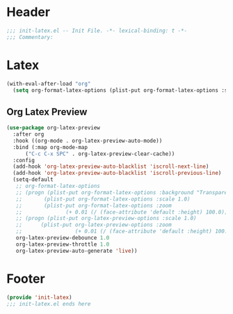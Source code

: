 #+Property: test=123
* Header
#+begin_src emacs-lisp
  ;;; init-latex.el -- Init File. -*- lexical-binding: t -*-
  ;;; Commentary:

#+end_src

* Latex
#+begin_src emacs-lisp
  (with-eval-after-load "org"
    (setq org-format-latex-options (plist-put org-format-latex-options :scale 4.0)))
#+end_src
** Org Latex Preview
#+begin_src emacs-lisp
  (use-package org-latex-preview
    :after org
    :hook ((org-mode . org-latex-preview-auto-mode))
    :bind (:map org-mode-map
		("C-c C-x SPC" . org-latex-preview-clear-cache))
    :config
    (add-hook 'org-latex-preview-auto-blacklist 'iscroll-next-line)
    (add-hook 'org-latex-preview-auto-blacklist 'iscroll-previous-line)
    (setq-default
     ;; org-format-latex-options
     ;; (progn (plist-put org-format-latex-options :background "Transparent")
     ;; 	  (plist-put org-format-latex-options :scale 1.0)
     ;; 	  (plist-put org-format-latex-options :zoom
     ;; 		     (+ 0.01 (/ (face-attribute 'default :height) 100.0))))
     ;; (progn (plist-put org-latex-preview-options :scale 1.0)
     ;;      (plist-put org-latex-preview-options :zoom
     ;;                 (+ 0.01 (/ (face-attribute 'default :height) 100.0))))
     org-latex-preview-debounce 1.0
     org-latex-preview-throttle 1.0
     org-latex-preview-auto-generate 'live))
#+end_src
* Footer
#+begin_src emacs-lisp
(provide 'init-latex)
;;; init-latex.el ends here
#+end_src
